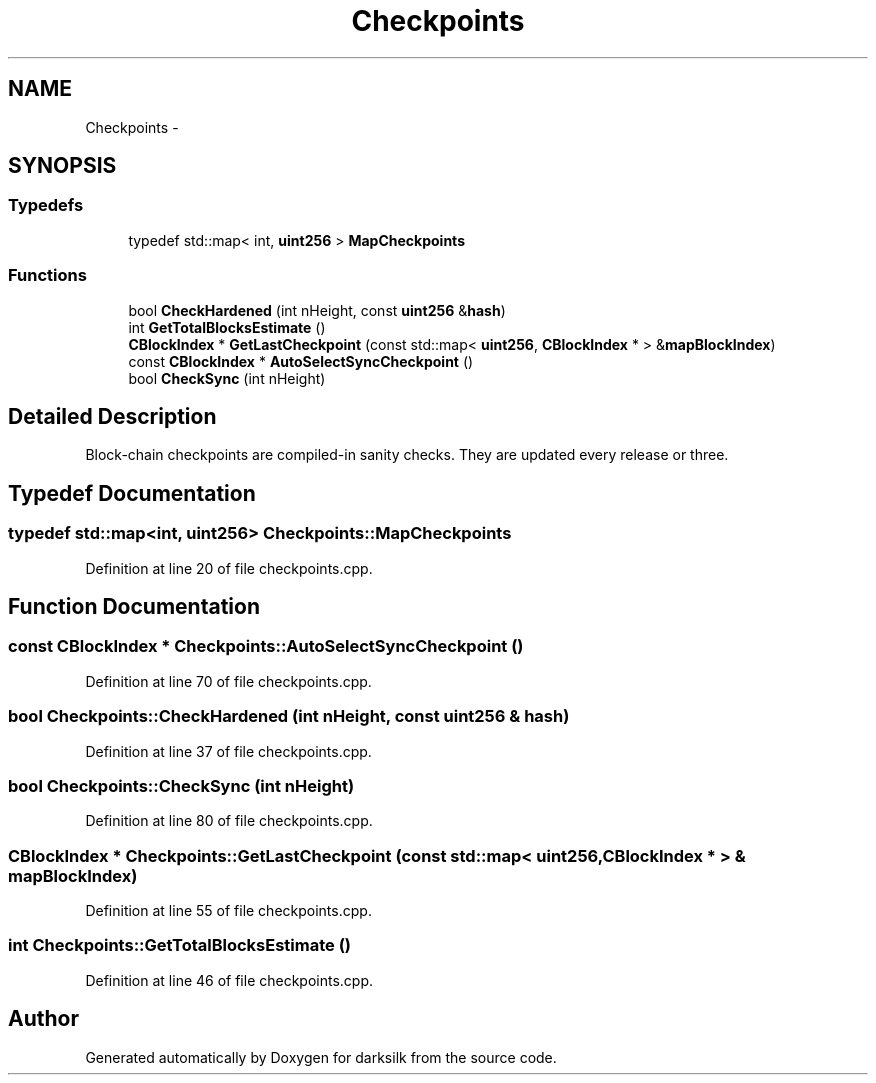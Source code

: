 .TH "Checkpoints" 3 "Wed Feb 10 2016" "Version 1.0.0.0" "darksilk" \" -*- nroff -*-
.ad l
.nh
.SH NAME
Checkpoints \- 
.SH SYNOPSIS
.br
.PP
.SS "Typedefs"

.in +1c
.ti -1c
.RI "typedef std::map< int, \fBuint256\fP > \fBMapCheckpoints\fP"
.br
.in -1c
.SS "Functions"

.in +1c
.ti -1c
.RI "bool \fBCheckHardened\fP (int nHeight, const \fBuint256\fP &\fBhash\fP)"
.br
.ti -1c
.RI "int \fBGetTotalBlocksEstimate\fP ()"
.br
.ti -1c
.RI "\fBCBlockIndex\fP * \fBGetLastCheckpoint\fP (const std::map< \fBuint256\fP, \fBCBlockIndex\fP * > &\fBmapBlockIndex\fP)"
.br
.ti -1c
.RI "const \fBCBlockIndex\fP * \fBAutoSelectSyncCheckpoint\fP ()"
.br
.ti -1c
.RI "bool \fBCheckSync\fP (int nHeight)"
.br
.in -1c
.SH "Detailed Description"
.PP 
Block-chain checkpoints are compiled-in sanity checks\&. They are updated every release or three\&. 
.SH "Typedef Documentation"
.PP 
.SS "typedef std::map<int, \fBuint256\fP> \fBCheckpoints::MapCheckpoints\fP"

.PP
Definition at line 20 of file checkpoints\&.cpp\&.
.SH "Function Documentation"
.PP 
.SS "const \fBCBlockIndex\fP * Checkpoints::AutoSelectSyncCheckpoint ()"

.PP
Definition at line 70 of file checkpoints\&.cpp\&.
.SS "bool Checkpoints::CheckHardened (int nHeight, const \fBuint256\fP & hash)"

.PP
Definition at line 37 of file checkpoints\&.cpp\&.
.SS "bool Checkpoints::CheckSync (int nHeight)"

.PP
Definition at line 80 of file checkpoints\&.cpp\&.
.SS "\fBCBlockIndex\fP * Checkpoints::GetLastCheckpoint (const std::map< \fBuint256\fP, \fBCBlockIndex\fP * > & mapBlockIndex)"

.PP
Definition at line 55 of file checkpoints\&.cpp\&.
.SS "int Checkpoints::GetTotalBlocksEstimate ()"

.PP
Definition at line 46 of file checkpoints\&.cpp\&.
.SH "Author"
.PP 
Generated automatically by Doxygen for darksilk from the source code\&.
